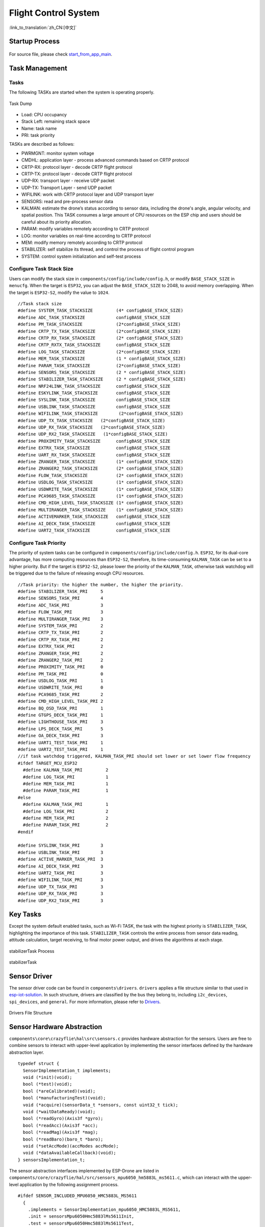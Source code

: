 Flight Control System
=======================
:link_to_translation:`zh_CN:[中文]`

Startup Process
----------------

.. figure:: ../../_static/start_from_app_main.png
   :align: center
   :alt: start_from_app_main
   :figclass: align-center

For source file, please check `start_from_app_main <./_static/start_from_app_main.pdf>`__.

Task Management
----------------

Tasks
~~~~~~

The following TASKs are started when the system is operating properly.

.. figure:: ../../_static/task_dump.png
   :align: center
   :alt: task_dump
   :figclass: align-center

   Task Dump

* Load: CPU occupancy
* Stack Left: remaining stack space
* Name: task name
* PRI: task priority

TASKs are described as follows:

- PWRMGNT: monitor system voltage
- CMDHL: application layer - process advanced commands based on CRTP protocol
- CRTP-RX: protocol layer - decode CRTP flight protocol
- CRTP-TX: protocol layer - decode CRTP flight protocol
- UDP-RX: transport layer - receive UDP packet
- UDP-TX: Transport Layer - send UDP packet
- WIFILINK: work with CRTP protocol layer and UDP transport layer
- SENSORS: read and pre-process sensor data
- KALMAN: estimate the drone’s status according to sensor data, including the drone's angle, angular velocity, and spatial position. This TASK consumes a large amount of CPU resources on the ESP chip and users should be careful about its priority allocation.
- PARAM: modify variables remotely according to CRTP protocol
- LOG: monitor variables on real-time according to CRTP protocol
- MEM: modify memory remotely according to CRTP protocol
- STABILIZER: self stabilize its thread, and control the process of flight control program
- SYSTEM: control system initialization and self-test process

Configure Task Stack Size
~~~~~~~~~~~~~~~~~~~~~~~~~~~~

Users can modify the stack size in ``components/config/include/config.h``, or modify ``BASE_STACK_SIZE`` in ``menucfg``. When the target is ``ESP32``, you can adjust the ``BASE_STACK_SIZE`` to 2048, to avoid memory overlapping. When the target is ``ESP32-S2``, modify the value to ``1024``\.

::

   //Task stack size
   #define SYSTEM_TASK_STACKSIZE         (4* configBASE_STACK_SIZE)
   #define ADC_TASK_STACKSIZE            configBASE_STACK_SIZE
   #define PM_TASK_STACKSIZE             (2*configBASE_STACK_SIZE)
   #define CRTP_TX_TASK_STACKSIZE        (2*configBASE_STACK_SIZE)
   #define CRTP_RX_TASK_STACKSIZE        (2* configBASE_STACK_SIZE)
   #define CRTP_RXTX_TASK_STACKSIZE      configBASE_STACK_SIZE
   #define LOG_TASK_STACKSIZE            (2*configBASE_STACK_SIZE)
   #define MEM_TASK_STACKSIZE            (1 * configBASE_STACK_SIZE)
   #define PARAM_TASK_STACKSIZE          (2*configBASE_STACK_SIZE)
   #define SENSORS_TASK_STACKSIZE        (2 * configBASE_STACK_SIZE)
   #define STABILIZER_TASK_STACKSIZE     (2 * configBASE_STACK_SIZE)
   #define NRF24LINK_TASK_STACKSIZE      configBASE_STACK_SIZE
   #define ESKYLINK_TASK_STACKSIZE       configBASE_STACK_SIZE
   #define SYSLINK_TASK_STACKSIZE        configBASE_STACK_SIZE
   #define USBLINK_TASK_STACKSIZE        configBASE_STACK_SIZE
   #define WIFILINK_TASK_STACKSIZE        (2*configBASE_STACK_SIZE)
   #define UDP_TX_TASK_STACKSIZE   (2*configBASE_STACK_SIZE)
   #define UDP_RX_TASK_STACKSIZE   (2*configBASE_STACK_SIZE)
   #define UDP_RX2_TASK_STACKSIZE   (1*configBASE_STACK_SIZE)
   #define PROXIMITY_TASK_STACKSIZE      configBASE_STACK_SIZE
   #define EXTRX_TASK_STACKSIZE          configBASE_STACK_SIZE
   #define UART_RX_TASK_STACKSIZE        configBASE_STACK_SIZE
   #define ZRANGER_TASK_STACKSIZE        (1* configBASE_STACK_SIZE)
   #define ZRANGER2_TASK_STACKSIZE       (2* configBASE_STACK_SIZE)
   #define FLOW_TASK_STACKSIZE           (2* configBASE_STACK_SIZE)
   #define USDLOG_TASK_STACKSIZE         (1* configBASE_STACK_SIZE)
   #define USDWRITE_TASK_STACKSIZE       (1* configBASE_STACK_SIZE)
   #define PCA9685_TASK_STACKSIZE        (1* configBASE_STACK_SIZE)
   #define CMD_HIGH_LEVEL_TASK_STACKSIZE (1* configBASE_STACK_SIZE)
   #define MULTIRANGER_TASK_STACKSIZE    (1* configBASE_STACK_SIZE)
   #define ACTIVEMARKER_TASK_STACKSIZE   configBASE_STACK_SIZE
   #define AI_DECK_TASK_STACKSIZE        configBASE_STACK_SIZE
   #define UART2_TASK_STACKSIZE          configBASE_STACK_SIZE

Configure Task Priority
~~~~~~~~~~~~~~~~~~~~~~~~~~~~

The priority of system tasks can be configured in ``components/config/include/config.h``. ``ESP32``, for its dual-core advantage, has more computing resources than ``ESP32-S2``, therefore, its time-consuming ``KALMAN_TASK`` can be set to a higher priority. But if the target is ``ESP32-S2``, please lower the priority of the ``KALMAN_TASK``, otherwise task watchdog will be triggered due to the failure of releasing enough CPU resources.

::

   //Task priority: the higher the number, the higher the priority.
   #define STABILIZER_TASK_PRI     5
   #define SENSORS_TASK_PRI        4
   #define ADC_TASK_PRI            3
   #define FLOW_TASK_PRI           3
   #define MULTIRANGER_TASK_PRI    3
   #define SYSTEM_TASK_PRI         2
   #define CRTP_TX_TASK_PRI        2
   #define CRTP_RX_TASK_PRI        2
   #define EXTRX_TASK_PRI          2
   #define ZRANGER_TASK_PRI        2
   #define ZRANGER2_TASK_PRI       2
   #define PROXIMITY_TASK_PRI      0
   #define PM_TASK_PRI             0
   #define USDLOG_TASK_PRI         1
   #define USDWRITE_TASK_PRI       0
   #define PCA9685_TASK_PRI        2
   #define CMD_HIGH_LEVEL_TASK_PRI 2
   #define BQ_OSD_TASK_PRI         1
   #define GTGPS_DECK_TASK_PRI     1
   #define LIGHTHOUSE_TASK_PRI     3
   #define LPS_DECK_TASK_PRI       5
   #define OA_DECK_TASK_PRI        3
   #define UART1_TEST_TASK_PRI     1
   #define UART2_TEST_TASK_PRI     1
   //if task watchdog triggered, KALMAN_TASK_PRI should set lower or set lower flow frequency
   #ifdef TARGET_MCU_ESP32
     #define KALMAN_TASK_PRI         2
     #define LOG_TASK_PRI            1
     #define MEM_TASK_PRI            1
     #define PARAM_TASK_PRI          1
   #else
     #define KALMAN_TASK_PRI         1
     #define LOG_TASK_PRI            2
     #define MEM_TASK_PRI            2
     #define PARAM_TASK_PRI          2
   #endif

   #define SYSLINK_TASK_PRI        3
   #define USBLINK_TASK_PRI        3
   #define ACTIVE_MARKER_TASK_PRI  3
   #define AI_DECK_TASK_PRI        3
   #define UART2_TASK_PRI          3
   #define WIFILINK_TASK_PRI       3
   #define UDP_TX_TASK_PRI         3
   #define UDP_RX_TASK_PRI         3
   #define UDP_RX2_TASK_PRI        3

Key Tasks
----------

Except the system default enabled tasks, such as Wi-Fi TASK, the task with the highest priority is ``STABILIZER_TASK``, highlighting the importance of this task. ``STABILIZER_TASK`` controls the entire process from sensor data reading, attitude calculation, target receiving, to final motor power output, and drives the algorithms at each stage.

.. figure:: ../../_static/General-framework-of-the-stabilization-structure-of-the-crazyflie-with-setpoint-handling.png
   :align: center
   :alt: stabilizerTask process
   :figclass: align-center

   stabilizerTask Process

.. figure:: ../../_static/stabilizerTask.png
   :align: center
   :alt: stabilizerTask
   :figclass: align-center

   stabilizerTask

Sensor Driver
--------------

The sensor driver code can be found in ``components\drivers``. ``drivers`` applies a file structure similar to that used in `esp-iot-solution <https://github.com/espressif/esp-iot-solution/>`__. In such structure, drivers are classified by the bus they belong to, including ``i2c_devices``, ``spi_devices``, and ``general``. For more information, please refer to `Drivers <./drivers>`__.

.. figure:: ../../_static/drivers_flie_struture.png
   :align: center
   :alt: drivers_flie_struture
   :figclass: align-center

   Drivers File Structure

Sensor Hardware Abstraction
----------------------------

``components\core\crazyflie\hal\src\sensors.c`` provides hardware abstraction for the sensors. Users are free to combine sensors to interact with upper-level application by implementing the sensor interfaces defined by the hardware abstraction layer.

::

   typedef struct {
     SensorImplementation_t implements;
     void (*init)(void);
     bool (*test)(void);
     bool (*areCalibrated)(void);
     bool (*manufacturingTest)(void);
     void (*acquire)(sensorData_t *sensors, const uint32_t tick);
     void (*waitDataReady)(void);
     bool (*readGyro)(Axis3f *gyro);
     bool (*readAcc)(Axis3f *acc);
     bool (*readMag)(Axis3f *mag);
     bool (*readBaro)(baro_t *baro);
     void (*setAccMode)(accModes accMode);
     void (*dataAvailableCallback)(void);
   } sensorsImplementation_t;

The sensor abstraction interfaces implemented by ESP-Drone are listed in ``components/core/crazyflie/hal/src/sensors_mpu6050_hm5883L_ms5611.c``, which can interact with the upper-level application by the following assignment process.

::

   #ifdef SENSOR_INCLUDED_MPU6050_HMC5883L_MS5611
     {
       .implements = SensorImplementation_mpu6050_HMC5883L_MS5611,
       .init = sensorsMpu6050Hmc5883lMs5611Init,
       .test = sensorsMpu6050Hmc5883lMs5611Test,
       .areCalibrated = sensorsMpu6050Hmc5883lMs5611AreCalibrated,
       .manufacturingTest = sensorsMpu6050Hmc5883lMs5611ManufacturingTest,
       .acquire = sensorsMpu6050Hmc5883lMs5611Acquire,
       .waitDataReady = sensorsMpu6050Hmc5883lMs5611WaitDataReady,
       .readGyro = sensorsMpu6050Hmc5883lMs5611ReadGyro,
       .readAcc = sensorsMpu6050Hmc5883lMs5611ReadAcc,
       .readMag = sensorsMpu6050Hmc5883lMs5611ReadMag,
       .readBaro = sensorsMpu6050Hmc5883lMs5611ReadBaro,
       .setAccMode = sensorsMpu6050Hmc5883lMs5611SetAccMode,
       .dataAvailableCallback = nullFunction,
     }
   #endif

Sensor Calibration
--------------------

Gyroscope Calibration
~~~~~~~~~~~~~~~~~~~~~~~~

Due to large temperature drift, the gyroscope needs to be calibrated before each use, to calculate its reference values in current environment. ESP-Drone continues the gyroscope calibration scheme provided by Crazyflie 2.0. At the first power-up, the variance and average at the three axes of the gyroscope are calculated.

The detailed gyroscope calibration is as follows:

1. Store the latest 1024 sets of gyroscope measurements into a ring buffer with a maximum length of 1024.
2. Calculate the variance of the gyroscope output values, to check whether the drone is placed level and gyroscope is working properly.
3. If Step 2 is OK, calculate the average of the 1024 sets of the gyroscope output values as its calibration value.

Below is the source code for gyroscope base calculation:

::

   /**
    * Adds a new value to the variance buffer and if it is full
    * replaces the oldest one. Thus a circular buffer.
    */
   static void sensorsAddBiasValue(BiasObj* bias, int16_t x, int16_t y, int16_t z)
   {
     bias->bufHead->x = x;
     bias->bufHead->y = y;
     bias->bufHead->z = z;
     bias->bufHead++;

     if (bias->bufHead >= &bias->buffer[SENSORS_NBR_OF_BIAS_SAMPLES])
     {
       bias->bufHead = bias->buffer;
       bias->isBufferFilled = true;
     }
   }

   /**
    * Checks if the variances is below the predefined thresholds.
    * The bias value should have been added before calling this.
    * @param bias  The bias object
    */
   static bool sensorsFindBiasValue(BiasObj* bias)
   {
     static int32_t varianceSampleTime;
     bool foundBias = false;

     if (bias->isBufferFilled)
     {
       sensorsCalculateVarianceAndMean(bias, &bias->variance, &bias->mean);

       if (bias->variance.x < GYRO_VARIANCE_THRESHOLD_X &&
           bias->variance.y < GYRO_VARIANCE_THRESHOLD_Y &&
           bias->variance.z < GYRO_VARIANCE_THRESHOLD_Z &&
           (varianceSampleTime + GYRO_MIN_BIAS_TIMEOUT_MS < xTaskGetTickCount()))
       {
         varianceSampleTime = xTaskGetTickCount();
         bias->bias.x = bias->mean.x;
         bias->bias.y = bias->mean.y;
         bias->bias.z = bias->mean.z;
         foundBias = true;
         bias->isBiasValueFound = true;
       }
     }

     return foundBias;
   }

**Trim Gyroscope Output Values**

::

       sensorData.gyro.x = (gyroRaw.x - gyroBias.x) * SENSORS_DEG_PER_LSB_CFG;
       sensorData.gyro.y = (gyroRaw.y - gyroBias.y) * SENSORS_DEG_PER_LSB_CFG;
       sensorData.gyro.z = (gyroRaw.z - gyroBias.z) * SENSORS_DEG_PER_LSB_CFG;
       applyAxis3fLpf((lpf2pData *)(&gyroLpf), &sensorData.gyro); // LPF Filter, to avoid high-frequency interference

Accelerometer Calibration
~~~~~~~~~~~~~~~~~~~~~~~~~

Gravitational Acceleration (g) Calibration
^^^^^^^^^^^^^^^^^^^^^^^^^^^^^^^^^^^^^^^^^^

The values of g are generally different at various latitudes and altitudes of the Earth, so an accelerometer is required to measure the actual g. The accelerometer calibration scheme provided by Crazyflie 2.0 can be your reference, and its g-value calibration process is as follows:

1. Once the gyroscope calibration is complete, the accelerometer calibration is performed immediately.
2. Store 200 sets of accelerometer measurements to the Buffer.
3. Calculate the value of g at rest by synthesizing the weight of g on three axes.

For more information, see `g Values at Various Latitudes and Altitudes <https://baike.baidu.com/item/%E9%87%8D%E5%8A%9B%E5%8A%A0%E9%80%9F%E5%BA%A6/23553>`__\.

**Calculate g values at rest**

::

   /**
    * Calculates accelerometer scale out of SENSORS_ACC_SCALE_SAMPLES samples. Should be called when
    * platform is stable.
    */
   static bool processAccScale(int16_t ax, int16_t ay, int16_t az)
   {
       static bool accBiasFound = false;
       static uint32_t accScaleSumCount = 0;

       if (!accBiasFound)
       {
           accScaleSum += sqrtf(powf(ax * SENSORS_G_PER_LSB_CFG, 2) + powf(ay * SENSORS_G_PER_LSB_CFG, 2) + powf(az * SENSORS_G_PER_LSB_CFG, 2));
           accScaleSumCount++;

           if (accScaleSumCount == SENSORS_ACC_SCALE_SAMPLES)
           {
               accScale = accScaleSum / SENSORS_ACC_SCALE_SAMPLES;
               accBiasFound = true;
           }
       }

       return accBiasFound;
   }

**Trim accelerometer measurements by the actual g values**

::

       accScaled.x = (accelRaw.x) * SENSORS_G_PER_LSB_CFG / accScale;
       accScaled.y = (accelRaw.y) * SENSORS_G_PER_LSB_CFG / accScale;
       accScaled.z = (accelRaw.z) * SENSORS_G_PER_LSB_CFG / accScale;

Calibrate the Drone at Horizontal Level
^^^^^^^^^^^^^^^^^^^^^^^^^^^^^^^^^^^^^^^^

Ideally, the accelerometer is installed horizontally on the drone, allowing the 0 position to be used as the drone's horizontal surface. However, due to the inevitable inclination of the accelerometer when installed, the flight control system can not estimate the horizontal position accurately, resulting in the drone flying in a certain direction. Therefore, a certain calibration strategy needs to be set to balance this error.

1. Place the drone on a horizontal surface, and calculate ``cosRoll``, ``sinRoll``, ``cosPitch``, and ``sinPitch``. Ideally, ``cosRoll`` and ``cosPitch`` are 1. ``sinPitch`` and ``sinRoll`` are 0. If the accelerometer is not installed horizontally, ``sinPitch`` and ``sinRoll`` are not 0. ``cosRoll`` and ``cosPitch`` are not 1.
2. Store the ``cosRoll``, ``sinRoll``, ``cosPitch``, and ``sinPitch`` obtained in Step 1, or the corresponding ``Roll`` and ``Pitch`` to the drone for calibration.

Use the calibration value to trim accelerometer measurements:

::

   /**
    * Compensate for a miss-aligned accelerometer. It uses the trim
    * data gathered from the UI and written in the config-block to
    * rotate the accelerometer to be aligned with gravity.
    */
   static void sensorsAccAlignToGravity(Axis3f *in, Axis3f *out)
   {
       //TODO: need cosPitch calculate firstly
       Axis3f rx;
       Axis3f ry;

       // Rotate around x-axis
       rx.x = in->x;
       rx.y = in->y * cosRoll - in->z * sinRoll;
       rx.z = in->y * sinRoll + in->z * cosRoll;

       // Rotate around y-axis
       ry.x = rx.x * cosPitch - rx.z * sinPitch;
       ry.y = rx.y;
       ry.z = -rx.x * sinPitch + rx.z * cosPitch;

       out->x = ry.x;
       out->y = ry.y;
       out->z = ry.z;
   }

The above process can be deduced via the resolution of a force and Pythagorean Theorem.

Attitude Calculation
----------------------

Supported Attitude Calculation Algorithms
~~~~~~~~~~~~~~~~~~~~~~~~~~~~~~~~~~~~~~~~~~~

- Complementary filtering
- Kalman filtering

Attitude calculation used in ESP-Drone is from ``Crazyflie``. ESP-Drone firmware has been tested for complementary filtering and Kalman filtering to efficiently calculate flight attitudes, including the angle, angular velocity, and spatial position, providing a reliable state input for the control system. Note that in position-hold mode, you must switch to Kalman filtering algorithm to ensure proper operation.

Crazyflie Status Estimation can be found in `State estimation: To be or not to be! <https://www.bitcraze.io/2020/01/state-estimation-to-be-or-not-to-be/>`__

Complementary Filtering
~~~~~~~~~~~~~~~~~~~~~~~~

.. figure:: ../../_static/Schematic-overview-of-inputs-and-outputs-of-the-Complementary-filter.png
   :align: center
   :alt: Extended-Kalman-Filter
   :figclass: align-center

   Complementary Filtering

Kalman Filtering
~~~~~~~~~~~~~~~~~~~~

.. figure:: ../../_static/Schematic-overview-of-inputs-and-outputs-of-the-Extended-Kalman-Filter.png
   :align: center
   :alt: Extended-Kalman-Filter
   :figclass: align-center

   Extended Kalman Filtering

Fight Control Algorithms
--------------------------

Supported Controller
~~~~~~~~~~~~~~~~~~~~~~~~~~~~

The control system code used in ESP-Drone is from ``Crazyflie``, and continues all its algorithms. Please note that ESP-Drone has only tested and tuned the parameters for PID controller. When using other controllers, tune your parameters while ensuring safety.

.. figure:: ../../_static/possible_controller_pathways.png
   :align: center
   :alt: possible_controller_pathways
   :figclass: align-center

   Possible Controller Pathways

For more information, please refer to `Out of Control <https://www.bitcraze.io/2020/02/out-of-control/>`__.

In the code, you can modify the input parameters of ``controllerInit(ControllerType controller)`` to switch the controller.

Customized controllers can also be added by implementing the following controller interfaces.

::

   static ControllerFcns controllerFunctions[] = {
     {.init = 0, .test = 0, .update = 0, .name = "None"}, // Any
     {.init = controllerPidInit, .test = controllerPidTest, .update = controllerPid, .name = "PID"},
     {.init = controllerMellingerInit, .test = controllerMellingerTest, .update = controllerMellinger, .name = "Mellinger"},
     {.init = controllerINDIInit, .test = controllerINDITest, .update = controllerINDI, .name = "INDI"},
   };

PID Controller
~~~~~~~~~~~~~~~

**How the PID controller works**

The PID controller (proportional-integral-derivative controller), consists of a proportional unit, an integral unit, and a derivative unit, corresponding to the current error, past cumulative error and future error, respectively, and then controls the system based on the error and the error rate of change. The PID 
controller is considered to be the most suitable controller because of its negative feedback correction. By adjusting the PID
controller’s three parameters, you can adjust the speed of the system's response to the error, the degree of the controller’s overswing and shake, so that the system can reach the optimal state.

This drone system has three control dimensions: ``pitch``, ``roll``, and ``yaw``, so it is necessary to design a PID controller with a closed loop as shown in the figure below.

.. figure:: https://img-blog.csdnimg.cn/20190929142813169.png?x-oss-process=image/watermark,type_ZmFuZ3poZW5naGVpdGk,shadow_10,text_aHR0cHM6Ly9ibG9nLmNzZG4ubmV0L3FxXzIwNTE1NDYx,size_16,color_FFFFFF,t_70
   :alt: Crazyflie Control System
   :figclass: align-center
   :align: center

   Crazyflie Control System


For each control dimension, a string-level PID controller is provided, consisting of a Rate controller and an Attitude controller. Rate controller is used to control the speed of angle correction based on the input of angular velocity. Attitude controller is used to control the drone to fly at a target angle based on the input of fitting angles. The two controllers can work together at various frequencies. Of course, you can also choose to use only 
one single-level PID controller, where pitch and roll control dimensions are controlled by Attitude by default, and yaw 
controlled by Rate.

::

   You can modify the parameters in crtp_commander_rpyt.c:
   static RPYType stabilizationModeRoll  = ANGLE; // Current stabilization type of roll (rate or angle)
   static RPYType stabilizationModePitch = ANGLE; // Current stabilization type of pitch (rate or angle)
   static RPYType stabilizationModeYaw   = RATE;  // Current stabilization type of yaw (rate or angle)

**Implementation Code**

::

   void controllerPid(control_t *control, setpoint_t *setpoint,
                                            const sensorData_t *sensors,
                                            const state_t *state,
                                            const uint32_t tick)
   {
     if (RATE_DO_EXECUTE(ATTITUDE_RATE, tick)) { // This macro controls PID calculation frequency based on the interrupts triggered by MPU6050
       // Rate-controled YAW is moving YAW angle setpoint
       if (setpoint->mode.yaw == modeVelocity) {                                                    //rate mode, correct yaw
          attitudeDesired.yaw += setpoint->attitudeRate.yaw * ATTITUDE_UPDATE_DT;
         while (attitudeDesired.yaw > 180.0f)
           attitudeDesired.yaw -= 360.0f;
         while (attitudeDesired.yaw < -180.0f)
           attitudeDesired.yaw += 360.0f;
       } else {                                                                                                               //attitude mode
         attitudeDesired.yaw = setpoint->attitude.yaw;
       }
     }

     if (RATE_DO_EXECUTE(POSITION_RATE, tick)) {                                               //Position control
       positionController(&actuatorThrust, &attitudeDesired, setpoint, state);
     }

     if (RATE_DO_EXECUTE(ATTITUDE_RATE, tick)) {
       // Switch between manual and automatic position control
       if (setpoint->mode.z == modeDisable) {
         actuatorThrust = setpoint->thrust;
       }
       if (setpoint->mode.x == modeDisable || setpoint->mode.y == modeDisable) {
         attitudeDesired.roll = setpoint->attitude.roll;
         attitudeDesired.pitch = setpoint->attitude.pitch;
       }

       attitudeControllerCorrectAttitudePID(state->attitude.roll, state->attitude.pitch, state->attitude.yaw,
                                   attitudeDesired.roll, attitudeDesired.pitch, attitudeDesired.yaw,
                                   &rateDesired.roll, &rateDesired.pitch, &rateDesired.yaw);

       // For roll and pitch, if velocity mode, overwrite rateDesired with the setpoint
       // value. Also reset the PID to avoid error buildup, which can lead to unstable
       // behavior if level mode is engaged later
       if (setpoint->mode.roll == modeVelocity) {
         rateDesired.roll = setpoint->attitudeRate.roll;
         attitudeControllerResetRollAttitudePID();
       }
       if (setpoint->mode.pitch == modeVelocity) {
         rateDesired.pitch = setpoint->attitudeRate.pitch;
         attitudeControllerResetPitchAttitudePID();
       }

       // TODO: Investigate possibility to subtract gyro drift.
       attitudeControllerCorrectRatePID(sensors->gyro.x, -sensors->gyro.y, sensors->gyro.z,
                                rateDesired.roll, rateDesired.pitch, rateDesired.yaw);

       attitudeControllerGetActuatorOutput(&control->roll,
                                           &control->pitch,
                                           &control->yaw);

       control->yaw = -control->yaw;
     }

     if (tiltCompensationEnabled)
     {
       control->thrust = actuatorThrust / sensfusion6GetInvThrustCompensationForTilt();
     }
     else
     {
       control->thrust = actuatorThrust;
     }

     if (control->thrust == 0)
     {
       control->thrust = 0;
       control->roll = 0;
       control->pitch = 0;
       control->yaw = 0;

       attitudeControllerResetAllPID();
       positionControllerResetAllPID();

       // Reset the calculated YAW angle for rate control
       attitudeDesired.yaw = state->attitude.yaw;
     }
   }

Mellinger Controller
~~~~~~~~~~~~~~~~~~~~~~

Mellinger controller is an **all-in-one** controller that directly calculates the required thrust allocated to all motors, based on the target position and the speed vector on the target position.

For your reference: `Minimum snap trajectory generation and control for
quadrotors <https://ieeexplore.ieee.org/abstract/document/5980409>`__.

INDI Controller
~~~~~~~~~~~~~~~~

An INDI controller is a controller that immediately processes angle rates to determine
data reliability. This controller can be used together with a traditional PID controller,
which provides a faster angle processing than a string-level PID controller.

For your reference: `Adaptive Incremental Nonlinear Dynamic Inversion for Attitude Control of Micro Air
Vehicles <https://arc.aiaa.org/doi/pdf/10.2514/1.G001490>`__.

PID Parameter Tuning
---------------------

**Crazyflie Rate PID is tuned as follows:**

1. Adjust ``Rate`` mode first: set ``rollType``, ``pitchType``, and ``yawType`` to ``RATE``;
2. Adjust ``ATTITUDE`` mode: set the ``KP``, ``KI``, and ``KD`` of ``roll``, ``pitch``, and ``yaw`` to ``0.0``, and only remain the parameters of ``Rate`` unchanged.
3. Adjust ``RATE`` mode: set the ``KI``, ``KD`` of ``roll``, ``pitch`` and ``yaw`` to ``0.0``. Set the ``KP`` first.
4. Burn the code and start the ``KP`` adjustment online using the param function of cfclient.
5. Note that the modified parameters using cfclient will not be saved when power down;
6. During PID tuning, shake (over-tuning) may happen, please be careful.
7. Hold the drone to make sure it can only roll around ``pitch`` axis. Gradually increase the ``KP`` of ``pitch``, till the drone starts shaking back and forth.
8. If the drone shakes intensely, slightly lower ``KP``, generally  5%-10% lower than the shake’s critical point.
9. Tune the ``roll`` and ``yaw`` in the same way.
10. Adjust ``KI`` to eliminate steady-state errors. If only with proportional adjustment, but without this parameter, the drone may swing up and down at Position 0 due to the interference such as gravity. Set the initial value of ``KI`` to 50% of ``KP``.
11. When the ``KI`` increases to certain value, the drone starts shaking. But compared with the shake caused by ``KI``, that caused by ``KP`` is more low-frequency. Keep in mind the point when the drone starts shaking, and mark this ``KI`` as the critical point. The final ``KI`` should be 5%-10% lower than this critical point.
12. Tune the ``roll`` and ``yaw`` in the same way.
13. In general, the value of ``KI`` should be over 80% of the ``KP``.

``Rate PID`` parameter tuning is done now.

**Let’s start the tuning of Attitude PID**

1. First ensure that ``Rate PID`` tuning is completed.
2. Adjust ``rollType``, ``pitchType``, and ``yawType`` to ``ANGLE``\, i.e. the drone is in attitude mode now.
3. Set the ``KI`` and ``KD`` of ``roll`` and ``pitch`` to ``0.0``\, and then set the ``KP``\, \ ``KI``\, and \ ``KD``\ of ``Yaw`` to ``0.0``\.
4. Burn the code and start the ``KP`` tuning online using the param function of cfclient.
5. Set the ``KP`` of ``roll`` and ``pitch`` to ``3.5``\. Check for any existing instability, such as shakes. Keep increasing the KP until the limit is reached;
6. If the ``KP`` already is causing drone instability, or the value is over ``4``, please lower the ``KP`` and ``KI`` of ``RATE`` mode by 5% ~ 10%. By such way, we have more freedom to tune the Attitude mode.
7. If you still need to adjust the KI, please slowly increase KI again. If some low-frequency shakes occur, it indicates that your drone is in an unstable state.
